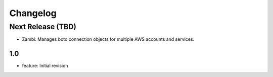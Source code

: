Changelog
=========
Next Release (TBD)
------------------
* Zambi: Manages boto connection objects for multiple AWS accounts and services.

1.0
~~~~~~~
* feature: Initial revision
